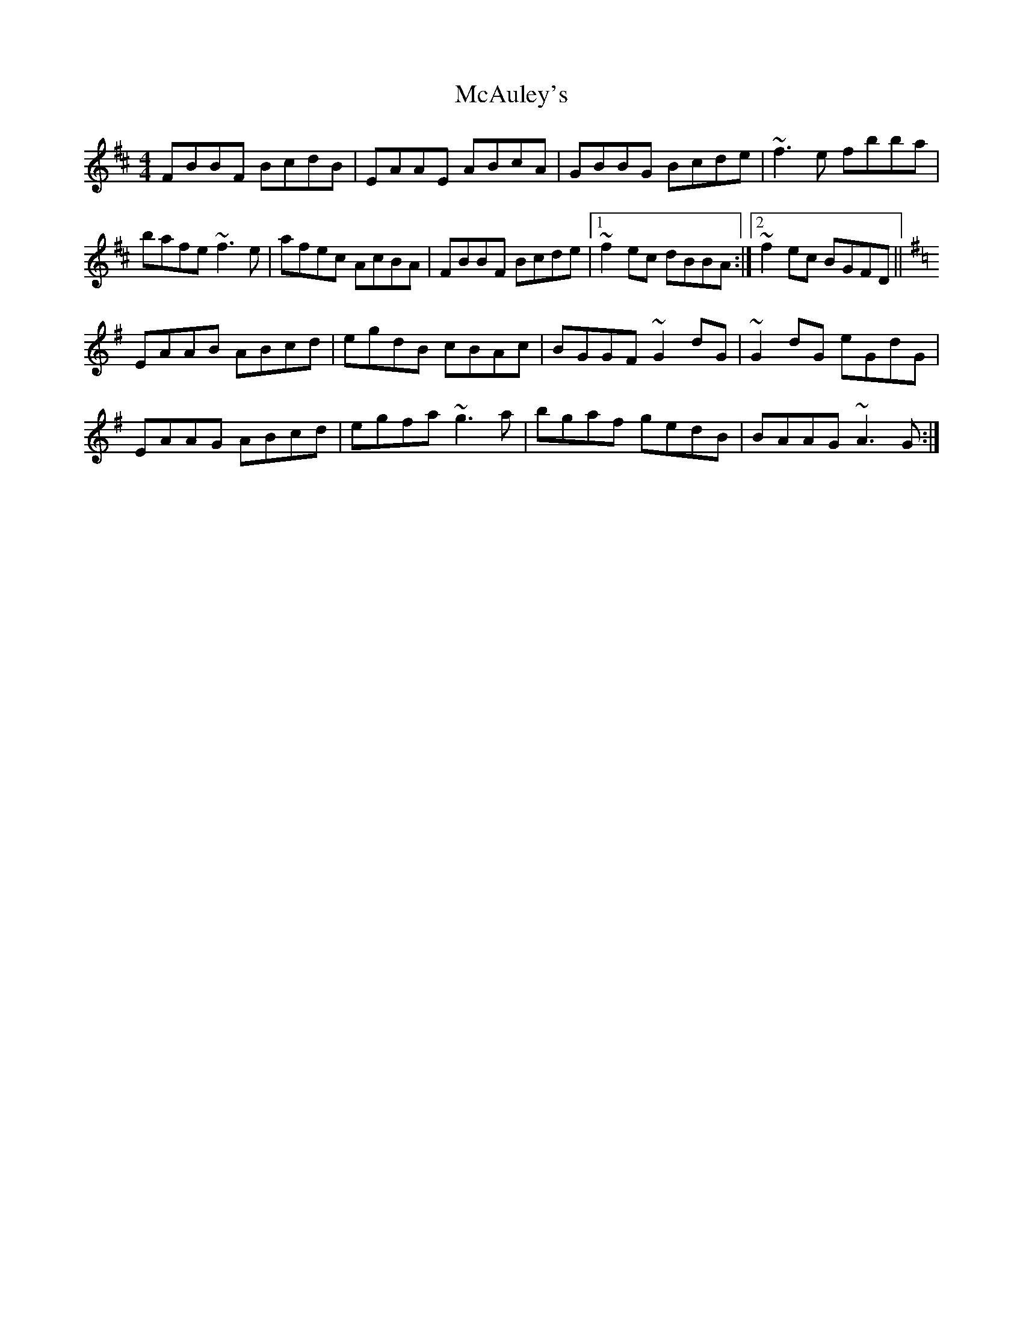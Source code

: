 X: 26042
T: McAuley's
R: reel
M: 4/4
K: Bminor
FBBF BcdB|EAAE ABcA|GBBG Bcde|~f3 e fbba|
bafe ~f3e|afec AcBA|FBBF Bcde|1 ~f2ec dBBA:|2 ~f2ec BGFD||
K:Ador
EAAB ABcd|egdB cBAc|BGGF ~G2dG|~G2 dG eGdG|
EAAG ABcd|egfa ~g3a|bgaf gedB|BAAG ~A3 G:|

